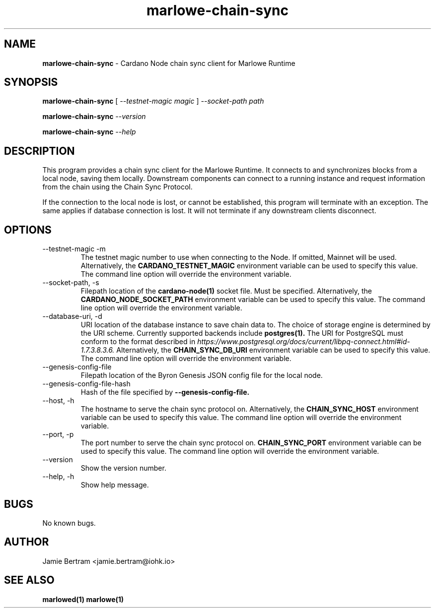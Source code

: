 .TH marlowe-chain-sync 1 "18 July, 2022" "version 0.0.0.0"

.SH NAME
.BR marlowe-chain-sync " - Cardano Node chain sync client for Marlowe Runtime"

.SH SYNOPSIS
.B marlowe-chain-sync
[
.I --testnet-magic magic
]
.I --socket-path path
.PP
.BI marlowe-chain-sync " --version"
.PP
.BI marlowe-chain-sync " --help"

.SH DESCRIPTION
This program provides a chain sync client for the Marlowe Runtime. It connects
to and synchronizes blocks from a local node, saving them locally. Downstream
components can connect to a running instance and request information from the
chain using the Chain Sync Protocol.

.PP
If the connection to the local node is lost, or cannot be established, this
program will terminate with an exception. The same applies if database
connection is lost. It will not terminate if any downstream clients disconnect.

.SH OPTIONS
.IP "--testnet-magic -m"
The testnet magic number to use when connecting to the Node. If omitted, Mainnet
will be used. Alternatively, the
.B CARDANO_TESTNET_MAGIC
environment variable can be used to specify this value. The command line option
will override the environment variable.

.IP "--socket-path, -s"
Filepath location of the
.B cardano-node(1)
socket file. Must be specified. Alternatively, the
.B CARDANO_NODE_SOCKET_PATH
environment variable can be used to specify this value. The command line option
will override the environment variable.

.IP "--database-uri, -d"
URI location of the database instance to save chain data to. The choice of
storage engine is determined by the URI scheme. Currently supported backends
include
.B postgres(1).
The URI for PostgreSQL must conform to the format described in
.I https://www.postgresql.org/docs/current/libpq-connect.html#id-1.7.3.8.3.6.
Alternatively, the
.B CHAIN_SYNC_DB_URI
environment variable can be used to specify this value. The command line option
will override the environment variable.

.IP --genesis-config-file
Filepath location of the Byron Genesis JSON config file for the local node.

.IP --genesis-config-file-hash
Hash of the file specified by
.B --genesis-config-file.

.IP "--host, -h"
The hostname to serve the chain sync protocol on.
Alternatively, the
.B CHAIN_SYNC_HOST
environment variable can be used to specify this value. The command line option
will override the environment variable.

.IP "--port, -p"
The port number to serve the chain sync protocol on.
.B CHAIN_SYNC_PORT
environment variable can be used to specify this value. The command line option
will override the environment variable.

.IP --version
Show the version number.

.IP "--help, -h"
Show help message.

.SH BUGS
No known bugs.

.SH AUTHOR
Jamie Bertram <jamie.bertram@iohk.io>

.SH SEE ALSO
.B marlowed(1)
.B marlowe(1)
